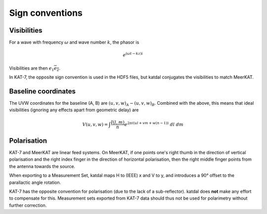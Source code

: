 Sign conventions
----------------

Visibilities
============

For a wave with frequency :math:`\omega` and wave number :math:`k`, the
phasor is

.. math:: e^{(\omega t - kz)i}

Visibilities are then :math:`e_1 \overline{e_2}`.

In KAT-7, the opposite sign convention is used in the HDF5 files, but katdal
conjugates the visibilities to match MeerKAT.

Baseline coordinates
====================

The UVW coordinates for the baseline (A, B) are
:math:`(u, v, w)_A - (u, v, w)_B`. Combined with the above, this means
that ideal visibilities (ignoring any effects apart from geometric
delay) are

.. math:: V(u, v, w) = \int \frac{I(l, m)}{n} e^{2\pi i(ul + vm + w(n - 1))}\ dl\ dm

Polarisation
============

KAT-7 and MeerKAT are linear feed systems. On MeerKAT, if one points
one's right thumb in the direction of vertical polarisation and the
right index finger in the direction of horizontal polarisation, then the
right middle finger points from the antenna towards the source.

When exporting to a Measurement Set, katdal maps H to (IEEE) x and V to
y, and introduces a 90° offset to the parallactic angle rotation.

KAT-7 has the opposite convention for polarisation (due to the lack of a
sub-reflector). katdal does **not** make any effort to compensate for
this. Measurement sets exported from KAT-7 data should thus not be used
for polarimetry without further correction.
